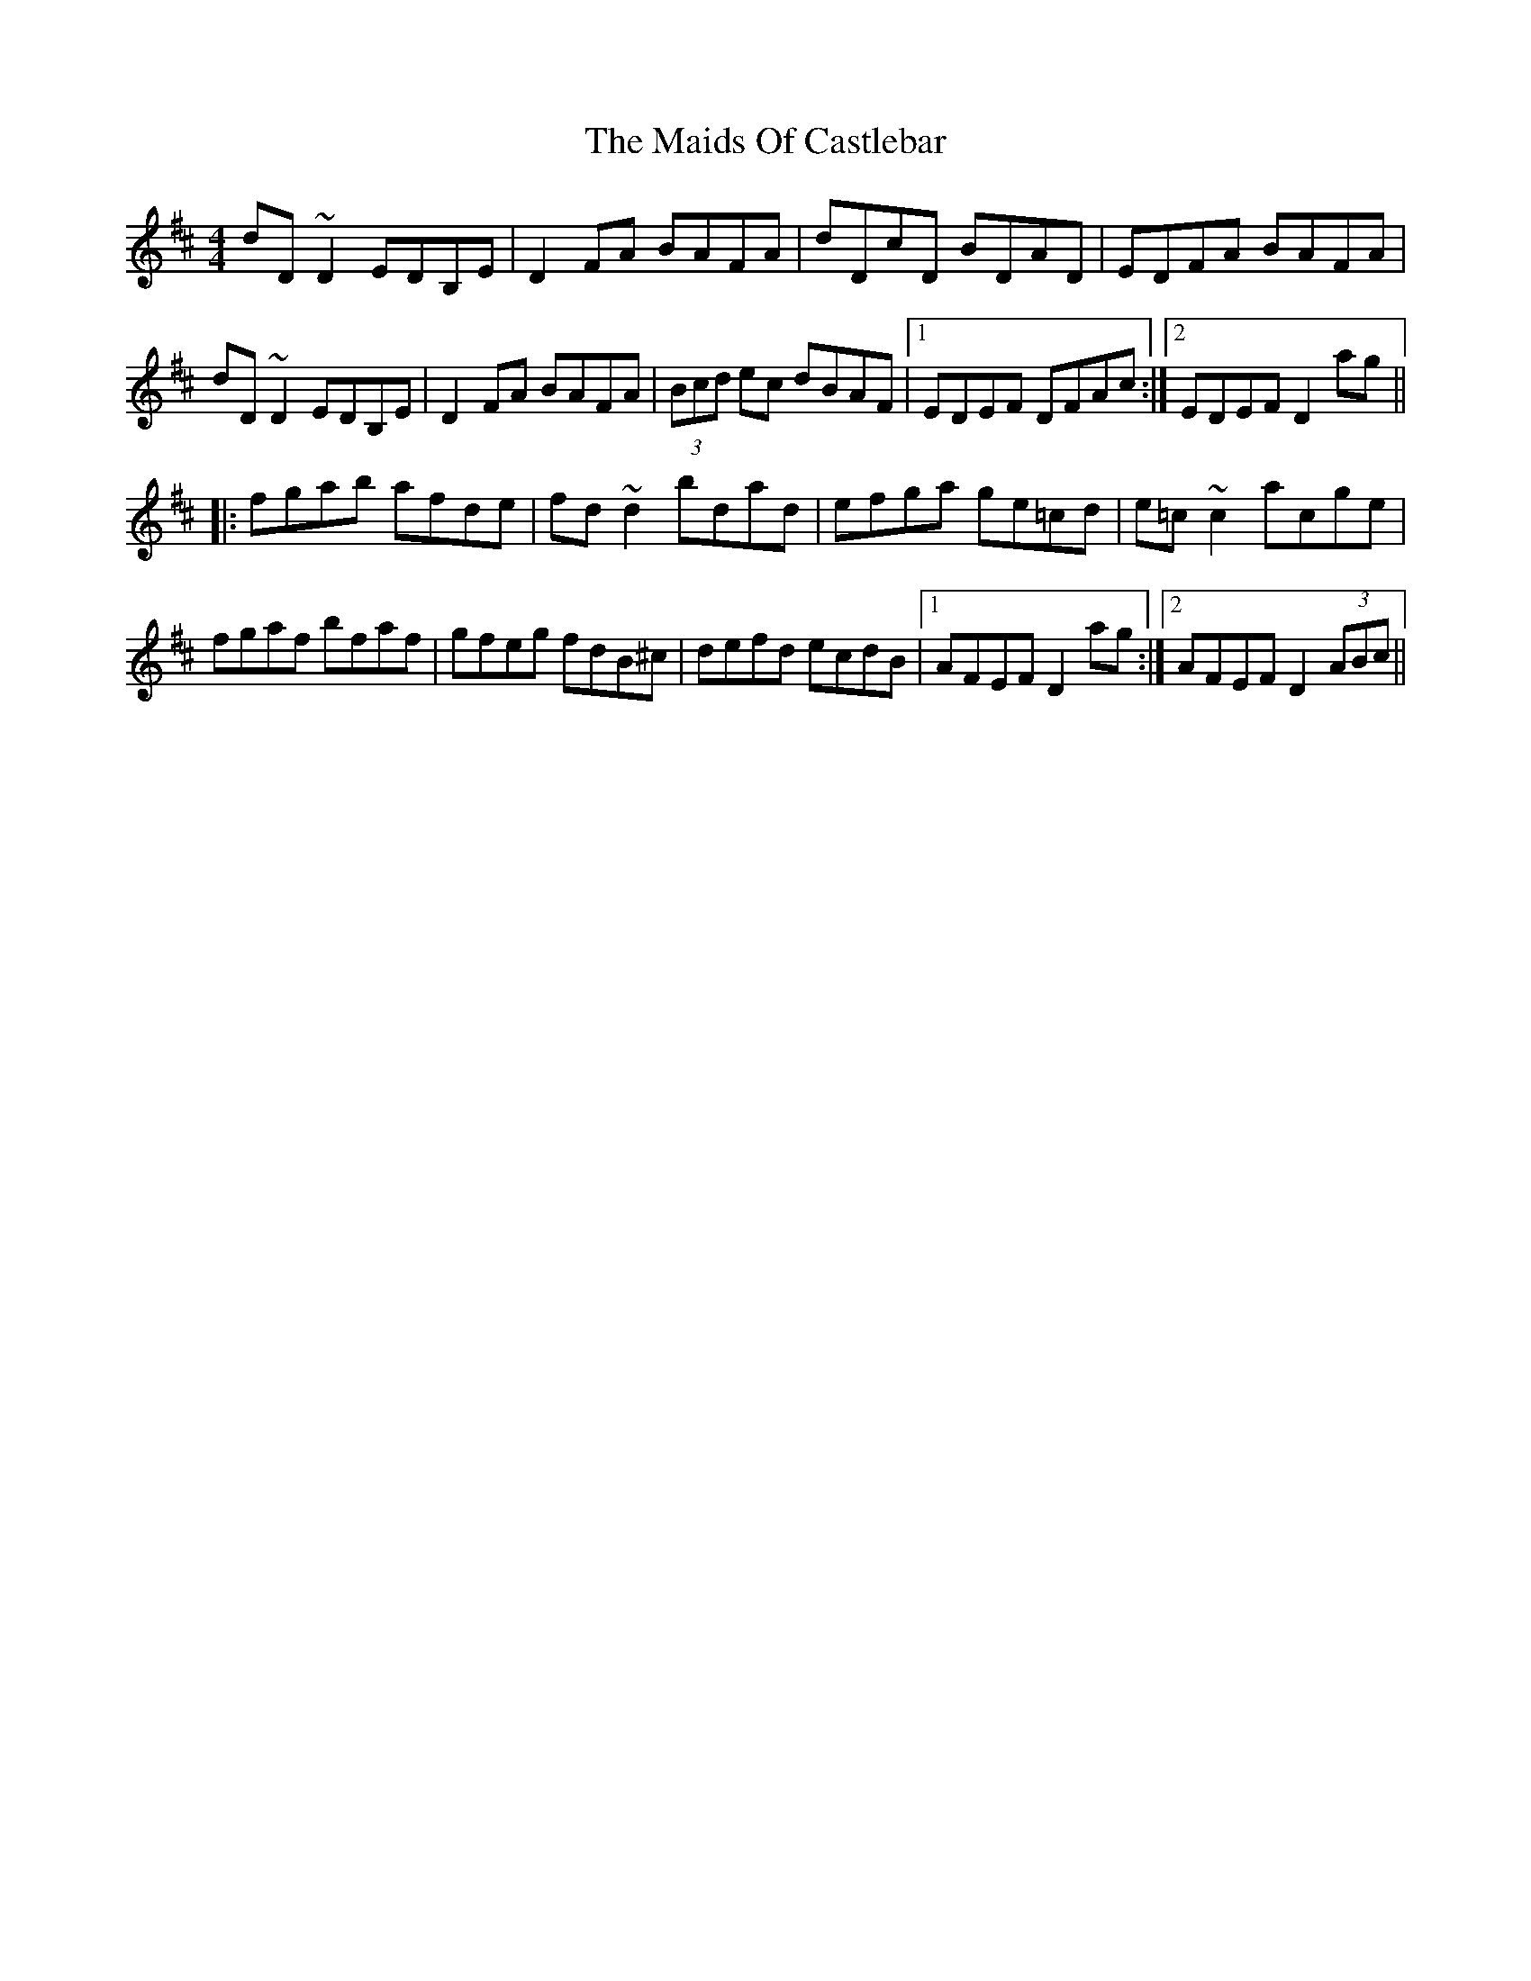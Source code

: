 X: 25068
T: Maids Of Castlebar, The
R: reel
M: 4/4
K: Dmajor
dD~D2 EDB,E|D2FA BAFA|dDcD BDAD|EDFA BAFA|
dD~D2 EDB,E|D2FA BAFA|(3Bcd ec dBAF|1 EDEF DFAc:|2 EDEF D2ag||
|:fgab afde|fd~d2 bdad|efga ge=cd|e=c~c2 acge|
fgaf bfaf|gfeg fdB^c|defd ecdB|1 AFEF D2ag:|2 AFEF D2 (3ABc||

